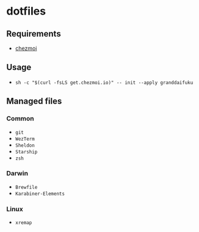 * dotfiles

** Requirements
- [[https://github.com/twpayne/chezmoi][chezmoi]]

** Usage
- ~sh -c "$(curl -fsLS get.chezmoi.io)" -- init --apply granddaifuku~

** Managed files

*** Common
- ~git~
- ~WezTerm~
- ~Sheldon~
- ~Starship~
- ~zsh~

*** Darwin
- ~Brewfile~
- ~Karabiner-Elements~

*** Linux
- ~xremap~

